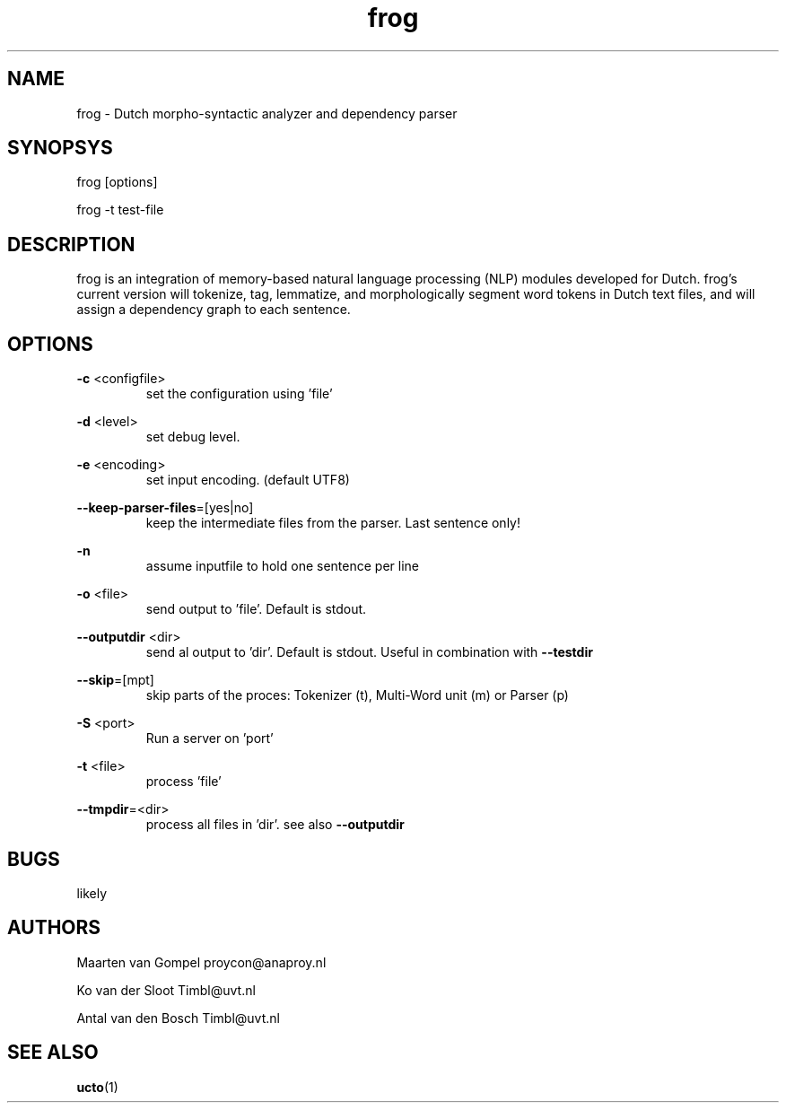 .TH frog 1 "2011 march 21"

.SH NAME
frog - Dutch morpho-syntactic analyzer and dependency parser
.SH SYNOPSYS
frog [options]

frog -t test-file

.SH DESCRIPTION
frog is an integration of memory-based natural language processing (NLP) modules developed for Dutch.
frog's current version will tokenize, tag, lemmatize, and morphologically segment word tokens in Dutch text files, and will assign a dependency graph to each sentence.

.SH OPTIONS

.BR -c " <configfile>"
.RS
set the configuration using 'file'
.RE

.BR -d " <level>"
.RS
set debug level.
.RE

.BR -e " <encoding>"
.RS
set input encoding. (default UTF8)
.RE

.BR --keep-parser-files =[yes|no]
.RS
keep the intermediate files from the parser. Last sentence only!
.RE

.BR -n
.RS
assume inputfile to hold one sentence per line
.RE

.BR -o " <file>"
.RS
send output to 'file'. Default is stdout.
.RE

.BR --outputdir " <dir>"
.RS
send al output to 'dir'. Default is stdout. Useful in combination with 
.B --testdir
.RE

.BR --skip =[mpt]
.RS
skip parts of the proces: Tokenizer (t), Multi-Word unit (m) or Parser (p)
.RE

.BR -S " <port>"
.RS
Run a server on 'port'
.RE

.BR -t " <file>"
.RS
process 'file'
.RE

.BR --tmpdir =<dir>
.RS
process all files in 'dir'. see also 
.B --outputdir
.RE

.SH BUGS
likely

.SH AUTHORS
Maarten van Gompel proycon@anaproy.nl

Ko van der Sloot Timbl@uvt.nl

Antal van den Bosch Timbl@uvt.nl

.SH SEE ALSO
.BR ucto (1)
